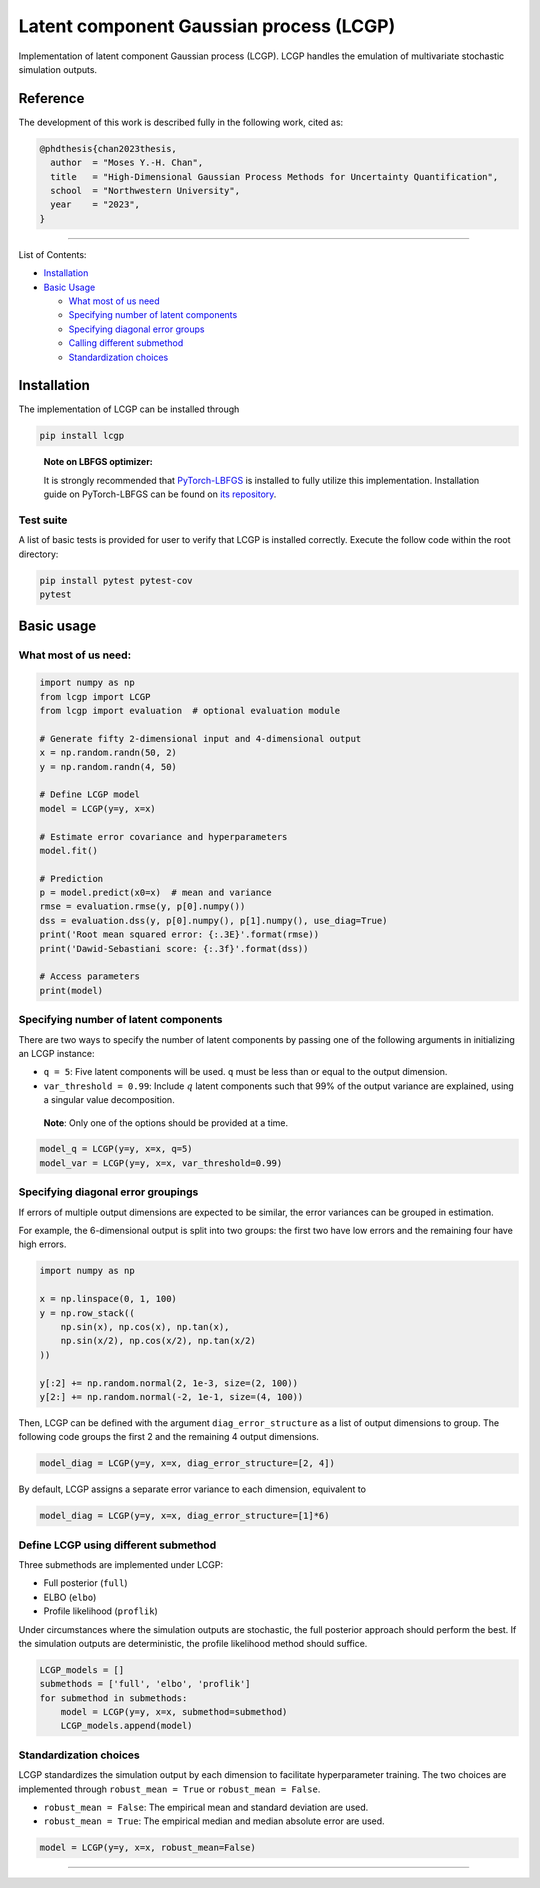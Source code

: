 Latent component Gaussian process (LCGP)
========================================

|CI| |Coverage Status| |Documentation Status|

Implementation of latent component Gaussian process (LCGP). LCGP handles
the emulation of multivariate stochastic simulation outputs.

Reference
---------

The development of this work is described fully in the following work, cited as:

.. code-block:: 

   @phdthesis{chan2023thesis,
     author  = "Moses Y.-H. Chan",
     title   = "High-Dimensional Gaussian Process Methods for Uncertainty Quantification",
     school  = "Northwestern University",
     year    = "2023",
   }

--------------

List of Contents:

-  `Installation <#installation>`__
-  `Basic Usage <#basic-usage>`__

   -  `What most of us need <#what-most-of-us-need>`__
   -  `Specifying number of latent
      components <#specifying-number-of-latent-components>`__
   -  `Specifying diagonal error
      groups <#specifying-diagonal-error-groupings>`__
   -  `Calling different
      submethod <#define-lcgp-using-different-submethod>`__
   -  `Standardization choices <#standardization-choices>`__

Installation
------------

The implementation of LCGP can be installed through

.. code:: bash

   pip install lcgp

..

   **Note on LBFGS optimizer:**

   It is strongly recommended that
   `PyTorch-LBFGS <https://github.com/hjmshi/PyTorch-LBFGS>`__ is
   installed to fully utilize this implementation. Installation guide on
   PyTorch-LBFGS can be found on `its
   repository <https://github.com/hjmshi/PyTorch-LBFGS>`__.

Test suite
~~~~~~~~~~

A list of basic tests is provided for user to verify that LCGP is installed correctly.
Execute the follow code within the root directory:

.. code:: bash

    pip install pytest pytest-cov
    pytest

Basic usage
-----------

What most of us need:
~~~~~~~~~~~~~~~~~~~~~

.. code:: python

   import numpy as np
   from lcgp import LCGP
   from lcgp import evaluation  # optional evaluation module

   # Generate fifty 2-dimensional input and 4-dimensional output
   x = np.random.randn(50, 2)
   y = np.random.randn(4, 50)

   # Define LCGP model
   model = LCGP(y=y, x=x)

   # Estimate error covariance and hyperparameters
   model.fit()

   # Prediction
   p = model.predict(x0=x)  # mean and variance
   rmse = evaluation.rmse(y, p[0].numpy())
   dss = evaluation.dss(y, p[0].numpy(), p[1].numpy(), use_diag=True)
   print('Root mean squared error: {:.3E}'.format(rmse))
   print('Dawid-Sebastiani score: {:.3f}'.format(dss))

   # Access parameters
   print(model)

Specifying number of latent components
~~~~~~~~~~~~~~~~~~~~~~~~~~~~~~~~~~~~~~

There are two ways to specify the number of latent components by passing
one of the following arguments in initializing an LCGP instance:

-  ``q = 5``: Five latent components will be used. ``q`` must be less
   than or equal to the output dimension.
-  ``var_threshold = 0.99``: Include :math:`q` latent components such
   that 99% of the output variance are explained, using a singular value
   decomposition.

..

   **Note**: Only one of the options should be provided at a time.

.. code:: python

   model_q = LCGP(y=y, x=x, q=5)
   model_var = LCGP(y=y, x=x, var_threshold=0.99)

Specifying diagonal error groupings
~~~~~~~~~~~~~~~~~~~~~~~~~~~~~~~~~~~

If errors of multiple output dimensions are expected to be similar, the
error variances can be grouped in estimation.

For example, the 6-dimensional output is split into two groups: the
first two have low errors and the remaining four have high errors.

.. code:: python

   import numpy as np

   x = np.linspace(0, 1, 100)
   y = np.row_stack((
       np.sin(x), np.cos(x), np.tan(x),
       np.sin(x/2), np.cos(x/2), np.tan(x/2)
   ))

   y[:2] += np.random.normal(2, 1e-3, size=(2, 100))
   y[2:] += np.random.normal(-2, 1e-1, size=(4, 100))

Then, LCGP can be defined with the argument ``diag_error_structure`` as
a list of output dimensions to group. The following code groups the
first 2 and the remaining 4 output dimensions.

.. code:: python

   model_diag = LCGP(y=y, x=x, diag_error_structure=[2, 4])

By default, LCGP assigns a separate error variance to each dimension,
equivalent to

.. code:: python

   model_diag = LCGP(y=y, x=x, diag_error_structure=[1]*6)

Define LCGP using different submethod
~~~~~~~~~~~~~~~~~~~~~~~~~~~~~~~~~~~~~

Three submethods are implemented under LCGP:

-  Full posterior (``full``)
-  ELBO (``elbo``)
-  Profile likelihood (``proflik``)

Under circumstances where the simulation outputs are stochastic, the
full posterior approach should perform the best. If the simulation
outputs are deterministic, the profile likelihood method should suffice.

.. code:: python

   LCGP_models = []
   submethods = ['full', 'elbo', 'proflik']
   for submethod in submethods:
       model = LCGP(y=y, x=x, submethod=submethod)
       LCGP_models.append(model)

Standardization choices
~~~~~~~~~~~~~~~~~~~~~~~

LCGP standardizes the simulation output by each dimension to facilitate
hyperparameter training. The two choices are implemented through
``robust_mean = True`` or ``robust_mean = False``.

-  ``robust_mean = False``: The empirical mean and standard deviation
   are used.
-  ``robust_mean = True``: The empirical median and median absolute
   error are used.

.. code:: python

   model = LCGP(y=y, x=x, robust_mean=False)

--------------

.. |CI| image:: https://github.com/mosesyhc/lcgp/actions/workflows/ci.yml/badge.svg?branch=main
   :target: https://github.com/mosesyhc/LCGP/actions/workflows/ci.yml
.. |Coverage Status| image:: https://coveralls.io/repos/github/mosesyhc/LCGP/badge.svg
   :target: https://coveralls.io/github/mosesyhc/LCGP
.. |Documentation Status| image:: https://readthedocs.org/projects/lcgp/badge/?version=latest
   :target: https://lcgp.readthedocs.io/en/latest/?badge=latest

